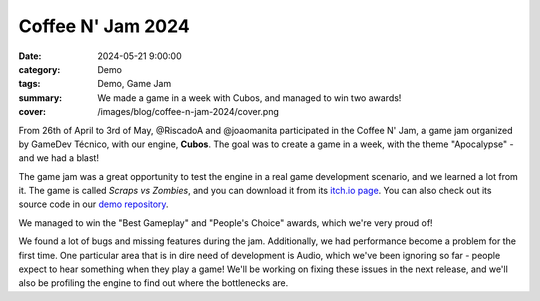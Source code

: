 Coffee N' Jam 2024
##################

:date: 2024-05-21 9:00:00
:category: Demo
:tags: Demo, Game Jam
:summary: We made a game in a week with Cubos, and managed to win two awards!
:cover: /images/blog/coffee-n-jam-2024/cover.png

.. role:: dim
    :class: m-text m-dim

From 26th of April to 3rd of May, @RiscadoA and @joaomanita participated in the Coffee N' Jam, a game jam organized by GameDev Técnico, with our engine, **Cubos**.
The goal was to create a game in a week, with the theme "Apocalypse" - and we had a blast!

The game jam was a great opportunity to test the engine in a real game development scenario, and we learned a lot from it.
The game is called *Scraps vs Zombies*, and you can download it from its `itch.io page <https://riscadoa.itch.io/scraps-vs-zombies>`_.
You can also check out its source code in our `demo repository <https://github.com/GameDevTecnico/cubos-demo>`_.

We managed to win the "Best Gameplay" and "People's Choice" awards, which we're very proud of!

.. image:: /images/blog/coffee-n-jam-2024/cover.png
    :target: https://riscadoa.itch.io/scraps-vs-zombies

We found a lot of bugs and missing features during the jam. Additionally, we had performance become a problem for the first time.
One particular area that is in dire need of development is Audio, which we've been ignoring so far - people expect to hear something when they play a game!
We'll be working on fixing these issues in the next release, and we'll also be profiling the engine to find out where the bottlenecks are.
